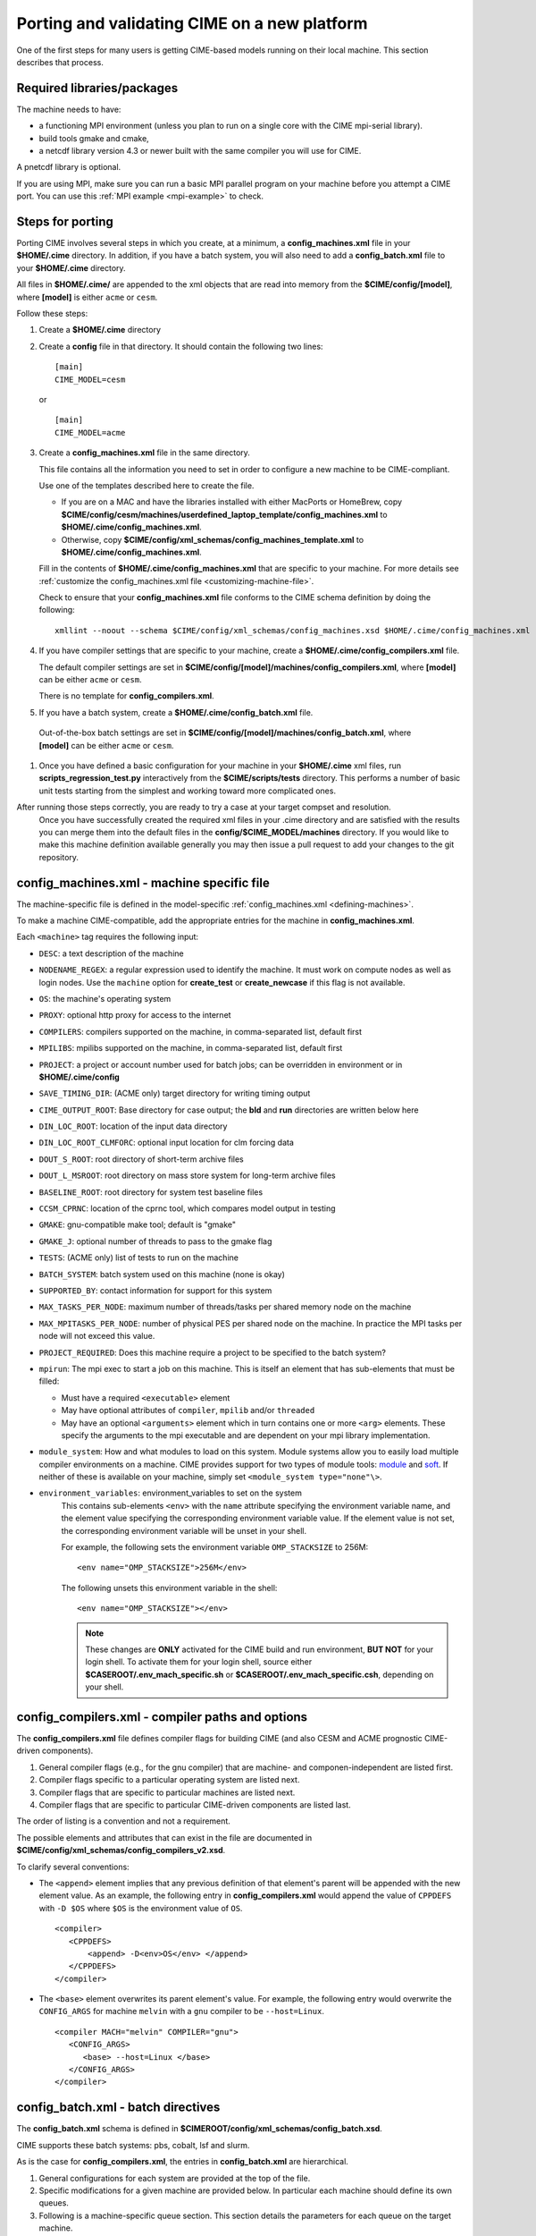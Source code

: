 .. _porting:

*********************************************
Porting and validating CIME on a new platform
*********************************************

One of the first steps for many users is getting CIME-based models running on their local machine.
This section describes that process.

===========================
Required libraries/packages
===========================

The machine needs to have:

- a functioning MPI environment (unless you plan to run on a single core with the CIME mpi-serial library).
- build tools gmake and cmake,
- a netcdf library version 4.3 or newer built with the same compiler you will use for CIME.

A pnetcdf library is optional.

If you are using MPI, make sure you can run a basic MPI parallel program on your machine before you attempt a CIME port. You can use this :ref:`MPI example <mpi-example>` to check.

=================
Steps for porting
=================

Porting CIME involves several steps in which you create, at a minimum, a **config_machines.xml** file in your **$HOME/.cime** directory.
In addition, if you have a batch system, you will also need to add a **config_batch.xml** file to your **$HOME/.cime** directory.

All files in **$HOME/.cime/** are appended to the xml objects that are read into memory from the **$CIME/config/[model]**, where **[model]** is either ``acme`` or ``cesm``.

Follow these steps:

#. Create a **$HOME/.cime** directory

#. Create a **config** file in that directory. It should contain the following two lines:
   ::

      [main]
      CIME_MODEL=cesm

   or

   ::

      [main]
      CIME_MODEL=acme

#. Create a **config_machines.xml** file in the same directory.

   This file contains all the information you need to set in order to configure a new machine to be CIME-compliant.

   Use one of the templates described here to create the file.

   - If you are on a MAC and have the libraries installed with either MacPorts or HomeBrew, copy
     **$CIME/config/cesm/machines/userdefined_laptop_template/config_machines.xml** to
     **$HOME/.cime/config_machines.xml**.

   - Otherwise, copy **$CIME/config/xml_schemas/config_machines_template.xml** to
     **$HOME/.cime/config_machines.xml**.

   Fill in the contents of **$HOME/.cime/config_machines.xml** that are specific to your machine. For more details see :ref:`customize the config_machines.xml file <customizing-machine-file>`.

   Check to ensure that your **config_machines.xml** file conforms to the CIME schema definition by doing the following:
   ::

      xmllint --noout --schema $CIME/config/xml_schemas/config_machines.xsd $HOME/.cime/config_machines.xml

#. If you have compiler settings that are specific to your machine, create a **$HOME/.cime/config_compilers.xml** file.

   The default compiler settings are set in **$CIME/config/[model]/machines/config_compilers.xml**, where **[model]** can be either ``acme`` or ``cesm``.

   There is no template for **config_compilers.xml**.

#.  If you have a batch system, create a **$HOME/.cime/config_batch.xml** file.

   Out-of-the-box batch settings are set in **$CIME/config/[model]/machines/config_batch.xml**, where **[model]** can be either ``acme`` or ``cesm``.

#. Once you have defined a basic configuration for your machine in your **$HOME/.cime** xml files, run **scripts_regression_test.py** interactively from the **$CIME/scripts/tests** directory.
   This performs a number of basic unit tests starting from the simplest and working toward more complicated ones.

After running those steps correctly, you are ready to try a case at your target compset and resolution.
   Once you have successfully created the required xml files in your .cime directory and are satisfied with the results you can merge them into the default files in the **config/$CIME_MODEL/machines** directory.
   If you would like to make this machine definition available generally you may then issue a pull request to add your changes to the git repository.

.. _customizing-machine-file:

===========================================
config_machines.xml - machine specific file
===========================================

The machine-specific file is defined in the model-specific :ref:`config_machines.xml <defining-machines>`.

To make a machine CIME-compatible, add the appropriate entries for the machine in **config_machines.xml**.

Each ``<machine>`` tag requires the following input:

- ``DESC``: a text description of the machine
- ``NODENAME_REGEX``: a regular expression used to identify the machine. It must work on compute nodes as well as login nodes. Use the ``machine`` option for **create_test** or **create_newcase** if this flag is not available.
- ``OS``: the machine's operating system
- ``PROXY``: optional http proxy for access to the internet
- ``COMPILERS``: compilers supported on the machine, in comma-separated list, default first
- ``MPILIBS``: mpilibs supported on the machine, in comma-separated list, default first
- ``PROJECT``: a project or account number used for batch jobs; can be overridden in environment or in **$HOME/.cime/config**
- ``SAVE_TIMING_DIR``: (ACME only) target directory for writing timing output
- ``CIME_OUTPUT_ROOT``: Base directory for case output; the **bld** and **run** directories are written below here
- ``DIN_LOC_ROOT``: location of the input data directory
- ``DIN_LOC_ROOT_CLMFORC``: optional input location for clm forcing data
- ``DOUT_S_ROOT``: root directory of short-term archive files
- ``DOUT_L_MSROOT``: root directory on mass store system for long-term archive files
- ``BASELINE_ROOT``: root directory for system test baseline files
- ``CCSM_CPRNC``: location of the cprnc tool, which compares model output in testing
- ``GMAKE``: gnu-compatible make tool; default is "gmake"
- ``GMAKE_J``: optional number of threads to pass to the gmake flag
- ``TESTS``: (ACME only) list of tests to run on the machine
- ``BATCH_SYSTEM``: batch system used on this machine (none is okay)
- ``SUPPORTED_BY``: contact information for support for this system
- ``MAX_TASKS_PER_NODE``: maximum number of threads/tasks per shared memory node on the machine
- ``MAX_MPITASKS_PER_NODE``: number of physical PES per shared node on the machine. In practice the MPI tasks per node will not exceed this value.
- ``PROJECT_REQUIRED``: Does this machine require a project to be specified to the batch system?
- ``mpirun``: The mpi exec to start a job on this machine.
  This is itself an element that has sub-elements that must be filled:

  * Must have a required ``<executable>`` element
  * May have optional attributes of ``compiler``, ``mpilib`` and/or ``threaded``
  * May have an optional ``<arguments>`` element which in turn contains one or more ``<arg>`` elements.
    These specify the arguments to the mpi executable and are dependent on your mpi library implementation.


- ``module_system``: How and what modules to load on this system. Module systems allow you to easily load multiple compiler environments on a machine. CIME provides support for two types of module tools: `module <http://www.tacc.utexas.edu/tacc-projects/mclay/lmod>`_ and `soft  <http://www.mcs.anl.gov/hs/software/systems/softenv/softenv-intro.html>`_. If neither of these is available on your machine, simply set ``<module_system type="none"\>``.

- ``environment_variables``: environment_variables to set on the system
   This contains sub-elements ``<env>`` with the ``name`` attribute specifying the environment variable name, and the element value specifying the corresponding environment variable value. If the element value is not set, the corresponding environment variable will be unset in your shell.

   For example, the following sets the environment variable ``OMP_STACKSIZE`` to 256M:
   ::

      <env name="OMP_STACKSIZE">256M</env>

   The following unsets this environment variable in the shell:
   ::

      <env name="OMP_STACKSIZE"></env>

   .. note:: These changes are **ONLY** activated for the CIME build and run environment, **BUT NOT** for your login shell. To activate them for your login shell, source either **$CASEROOT/.env_mach_specific.sh** or **$CASEROOT/.env_mach_specific.csh**, depending on your shell.

.. _customizing-compiler-file:

=================================================
config_compilers.xml - compiler paths and options
=================================================

The **config_compilers.xml** file defines compiler flags for building CIME (and also CESM and ACME prognostic CIME-driven components).

#. General compiler flags (e.g., for the gnu compiler) that are machine- and componen-independent are listed first.

#. Compiler flags specific to a particular operating system are listed next.

#. Compiler flags that are specific to particular machines are listed next.

#. Compiler flags that are specific to particular CIME-driven components are listed last.

The order of listing is a convention and not a requirement.

The possible elements and attributes that can exist in the file are documented in **$CIME/config/xml_schemas/config_compilers_v2.xsd**.

To clarify several conventions:

- The ``<append>`` element implies that any previous definition of that element's parent will be appended with the new element value.
  As an example, the following entry in **config_compilers.xml** would append the value of ``CPPDEFS`` with ``-D $OS`` where ``$OS`` is the environment value of ``OS``.

  ::

     <compiler>
        <CPPDEFS>
            <append> -D<env>OS</env> </append>
        </CPPDEFS>
     </compiler>

- The ``<base>`` element overwrites its parent element's value. For example, the following entry would overwrite the ``CONFIG_ARGS`` for machine ``melvin`` with a ``gnu`` compiler to be ``--host=Linux``.

  ::

     <compiler MACH="melvin" COMPILER="gnu">
        <CONFIG_ARGS>
           <base> --host=Linux </base>
        </CONFIG_ARGS>
     </compiler>


.. _customizing-batch-file:

===================================
config_batch.xml - batch directives
===================================

The **config_batch.xml** schema is defined in **$CIMEROOT/config/xml_schemas/config_batch.xsd**.

CIME supports these batch systems: pbs, cobalt, lsf and slurm.

As is the case for **config_compilers.xml**, the entries in **config_batch.xml** are hierarchical.

#. General configurations for each system are provided at the top of the file.

#. Specific modifications for a given machine are provided below.  In particular each machine should define its own queues.

#. Following is a machine-specific queue section.  This section details the parameters for each queue on the target machine.

#. The last section describes several things:

   - each job that will be submitted to the queue for a CIME workflow,

   - the template file that will be used to generate that job,

   - the prerequisites that must be met before the job is submitted, and

   - the dependencies that must be satisfied before the job is run.

By default the CIME workflow consists of two jobs (**case.run**, **case.st_archive**).

In addition, there is **case.test** job that is used by the CIME system test workflow.

====================================================
Validating your port
====================================================

The following port validation is recommended for any new machine.
Carrying out these steps does not guarantee the model is running properly in all cases nor that the model is scientifically valid on the new machine.

In addition to these tests, detailed validation should be carried out for any new production run.
That means verifying that model restarts are bit-for-bit identical with a baseline run, that the model is bit-for-bit reproducible when identical cases are run for several months, and that production cases are monitored carefully as they integrate forward to identify any potential problems as early as possible. Users are responsible for their own validation process, especially with respect to science validation.

These are the recommended steps for validating a port:

1. Verify functionality by performing these `functionality tests <http://www.cesm.ucar.edu/models/cesm2.0/external-link-here>`_:

::

   ERS_D.f19_g16.X
   ERS_D.T31_g37.A
   ERS_D.f19_g16.B1850CN
   ERI.ne30_g16.X
   ERI.T31_g37.A
   ERI.f19_g16.B1850CN
   ERS.ne30_ne30.F
   ERS.f19_g16.I
   ERS.T62_g16.C
   ERS.T62_g16.DTEST
   ERT.ne30_g16.B1850CN


2. Verify performance and scaling analysis.

   a. Create one or two `load-balanced <http://www.cesm.ucar.edu/models/cesm2.0/external-link-here>`_ configurations to check into ``Machines/config_pes.xml`` for the new machine.

   b. Verify that performance and scaling are reasonable.

   c. Review timing summaries in ``$CASEROOT`` for load balance and throughput.

   d. Review coupler "daily" timing output for timing inconsistencies.
      As mentioned in `load balancing a case <http://www.cesm.ucar.edu/models/cesm2.0/external-link-here>`_, useful timing information is contained in a **cpl.log.$date** file that is produced for every run.
      The file contains the run time for each model day during the model run.
      This diagnostic is output as the model runs.
      Searc for ``tStamp`` in this file to see this information.
      The timing information is useful for tracking down temporal variability in model cost due to either inherent model variability cost (I/O, spin-up, seasonal, and so on) or hardware.
      The model daily cost generally is pretty constant unless I/O is written intermittently, such as at the end of the month.

3. Perform validation (both functional and scientific):

   a. Perform a new CIME validation test (**TODO: fill this in**)

   b. Follow the `CCSM4.0 CICE port-validation procedure <http://www.cesm.ucar.edu/models/cesm2.0/external-link-here>`_.

   c. Follow the `CCSM4.0 POP2 port-validation procedure <http://www.cesm.ucar.edu/models/cesm2.0/external-link-here>`_.

4. Perform two, one-year runs (using the expected load-balanced configuration) as separate job submissions and verify that atmosphere history files are BFB for the last month.
   Do this after some performance testing is complete; you can also combine this with the production test by running the first year as a single run and the second year as a multi-submission production run.
   This will test reproducibility, exact restart over the one-year timescale, and production capability all in one test.

5. Carry out a 20- to 30-year 1.9x2.5_gx1v6 resolution, B_1850_CN compset simulation and compare the results with the diagnostics plots for the 1.9x2.5_gx1v6 Pre-Industrial Control (see the `CCSM4.0 diagnostics <http://www.cesm.ucar.edu/models/cesm2.0/external-link-here>`_).
   Model output data for these runs will be available on the `Earth System Grid (ESG) <http://www.cesm.ucar.edu/models/cesm2.0/external-link-here>`_ as well.




